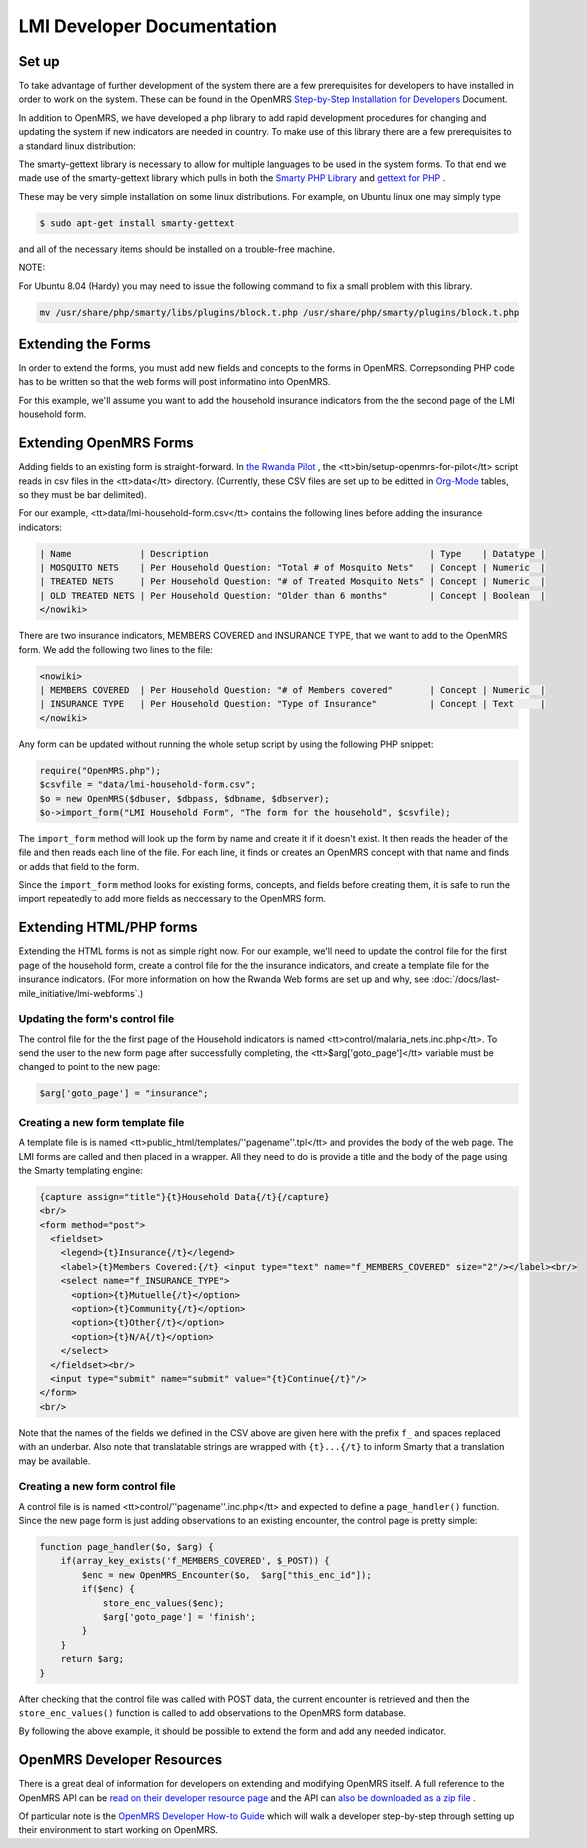 LMI Developer Documentation
===========================

Set up
^^^^^^

To take advantage of further development of the system there are a few prerequisites for developers to have installed in order to work on the system. These can be found in the OpenMRS  `Step-by-Step Installation for Developers <http://openmrs.org/wiki/Step-by-Step_Installation_for_Developers>`_  Document.

In addition to OpenMRS, we have developed a php library to add rapid development procedures for changing and updating the system if new indicators are needed in country. To make use of this library there are a few prerequisites to a standard linux distribution:

The smarty-gettext library is necessary to allow for multiple languages to be used in the system forms. To that end we made use of the smarty-gettext library which pulls in both the  `Smarty PHP Library <http://www.smarty.net/>`_  and  `gettext for PHP <http://php.net/gettext>`_ .

These may be very simple installation on some linux distributions. For example, on Ubuntu linux one may simply type 

.. code-block::

    $ sudo apt-get install smarty-gettext

and all of the necessary items should be installed on a trouble-free machine. 

NOTE:

For Ubuntu 8.04 (Hardy) you may need to issue the following command to fix a small problem with this library.

.. code-block:: bash

    mv /usr/share/php/smarty/libs/plugins/block.t.php /usr/share/php/smarty/plugins/block.t.php

Extending the Forms
^^^^^^^^^^^^^^^^^^^

In order to extend the forms, you must add new fields and concepts to the forms in OpenMRS.  Correpsonding PHP code has to be written so that the web forms will post informatino into OpenMRS.

For this example, we'll assume you want to add the household insurance indicators from the the second page of the LMI household form.

Extending OpenMRS Forms
^^^^^^^^^^^^^^^^^^^^^^^

Adding fields to an existing form is straight-forward.  In  `the Rwanda Pilot <https://launchpad.net/rwanda-pilot>`_ , the <tt>bin/setup-openmrs-for-pilot</tt> script reads in csv files in the <tt>data</tt> directory. (Currently, these CSV files are set up to be editted in  `Org-Mode <http://orgmode.org>`_  tables, so they must be bar delimited).

For our example, <tt>data/lmi-household-form.csv</tt> contains the following lines before adding the insurance indicators:

.. code-block::

    | Name             | Description                                          | Type    | Datatype |
    | MOSQUITO NETS    | Per Household Question: "Total # of Mosquito Nets"   | Concept | Numeric  |
    | TREATED NETS     | Per Household Question: "# of Treated Mosquito Nets" | Concept | Numeric  |
    | OLD TREATED NETS | Per Household Question: "Older than 6 months"        | Concept | Boolean  |
    </nowiki>

There are two insurance indicators, MEMBERS COVERED and INSURANCE TYPE, that we want to add to the OpenMRS form.  We add the following two lines to the file:

.. code-block::

    <nowiki>
    | MEMBERS COVERED  | Per Household Question: "# of Members covered"       | Concept | Numeric  |
    | INSURANCE TYPE   | Per Household Question: "Type of Insurance"          | Concept | Text     |
    </nowiki>

Any form can be updated without running the whole setup script by using the following PHP snippet:

.. code-block:: php

    require("OpenMRS.php");
    $csvfile = "data/lmi-household-form.csv";
    $o = new OpenMRS($dbuser, $dbpass, $dbname, $dbserver);
    $o->import_form("LMI Household Form", "The form for the household", $csvfile);


The ``import_form`` method will look up the form by name and create it if it doesn't exist.  It then reads the header of the file and then reads each line of the file.  For each line, it finds or creates an OpenMRS concept with that name and finds or adds that field to the form.

Since the ``import_form`` method looks for existing forms, concepts, and fields before creating them, it is safe to run the import repeatedly to add more fields as neccessary to the OpenMRS form.

Extending HTML/PHP forms
^^^^^^^^^^^^^^^^^^^^^^^^

Extending the HTML forms is not as simple right now.  For our example, we'll need to update the control file for the first page of the household form, create a control file for the the insurance indicators, and create a template file for the insurance indicators.  (For more information on how the Rwanda Web forms are set up and why, see :doc:`/docs/last-mile_initiative/lmi-webforms`.)

Updating the form's control file
~~~~~~~~~~~~~~~~~~~~~~~~~~~~~~~~

The control file for the the first page of the Household indicators is named <tt>control/malaria_nets.inc.php</tt>.  To send the user to the new form page after successfully completing, the <tt>$arg['goto_page']</tt> variable must be changed to point to the new page:

.. code-block:: php

    $arg['goto_page'] = "insurance";
    

Creating a new form template file
~~~~~~~~~~~~~~~~~~~~~~~~~~~~~~~~~

A template file is is named <tt>public_html/templates/''pagename''.tpl</tt> and provides the body of the web page.  The LMI forms are called and then placed in a wrapper.  All they need to do is provide a title and the body of the page using the Smarty templating engine:

.. code-block:: smarty

    {capture assign="title"}{t}Household Data{/t}{/capture}
    <br/>
    <form method="post">
      <fieldset>
        <legend>{t}Insurance{/t}</legend>
        <label>{t}Members Covered:{/t} <input type="text" name="f_MEMBERS_COVERED" size="2"/></label><br/>
        <select name="f_INSURANCE_TYPE">
          <option>{t}Mutuelle{/t}</option>
          <option>{t}Community{/t}</option>
          <option>{t}Other{/t}</option>
          <option>{t}N/A{/t}</option>
        </select>
      </fieldset><br/>
      <input type="submit" name="submit" value="{t}Continue{/t}"/>
    </form>
    <br/>
    

Note that the names of the fields we defined in the CSV above are given here with the prefix ``f_`` and spaces replaced with an underbar.  Also note that translatable strings are wrapped with ``{t}...{/t}`` to inform Smarty that a translation may be available.

Creating a new form control file
~~~~~~~~~~~~~~~~~~~~~~~~~~~~~~~~

A control file is is named <tt>control/''pagename''.inc.php</tt> and expected to define a ``page_handler()`` function.  Since the new page form is just adding observations to an existing encounter, the control page is pretty simple:

.. code-block:: php

    function page_handler($o, $arg) {
        if(array_key_exists('f_MEMBERS_COVERED', $_POST)) {
            $enc = new OpenMRS_Encounter($o,  $arg["this_enc_id"]);
            if($enc) {
                store_enc_values($enc);
                $arg['goto_page'] = 'finish';
            }
        }
        return $arg;
    }

After checking that the control file was called with POST data,
the current encounter is retrieved and then the
``store_enc_values()`` function is called to add observations
to the OpenMRS form database.

By following the above example, it should be possible to
extend the form and add any needed indicator.

OpenMRS Developer Resources
^^^^^^^^^^^^^^^^^^^^^^^^^^^
There is a great deal of information for developers on extending and modifying OpenMRS itself. A full reference to the OpenMRS API can be  `read on their developer resource page <http://resources.openmrs.org/doc>`_  and the API can  `also be downloaded as a zip file <http://resources.openmrs.org/doc.zip>`_ .

Of particular note is the  `OpenMRS Developer How-to Guide <http://openmrs.org/wiki/Developer_How-To_Guide>`_  which will walk a developer step-by-step through setting up their environment to start working on OpenMRS.

